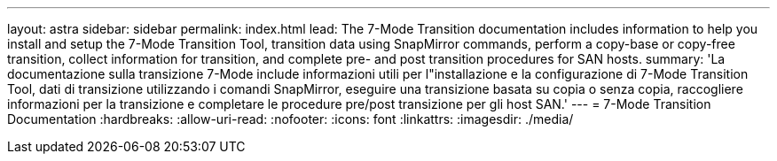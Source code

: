 ---
layout: astra 
sidebar: sidebar 
permalink: index.html 
lead: The 7-Mode Transition documentation includes information to help you install and setup the 7-Mode Transition Tool, transition data using SnapMirror commands, perform a copy-base or copy-free transition, collect information for transition, and complete pre- and post transition procedures for SAN hosts. 
summary: 'La documentazione sulla transizione 7-Mode include informazioni utili per l"installazione e la configurazione di 7-Mode Transition Tool, dati di transizione utilizzando i comandi SnapMirror, eseguire una transizione basata su copia o senza copia, raccogliere informazioni per la transizione e completare le procedure pre/post transizione per gli host SAN.' 
---
= 7-Mode Transition Documentation
:hardbreaks:
:allow-uri-read: 
:nofooter: 
:icons: font
:linkattrs: 
:imagesdir: ./media/



